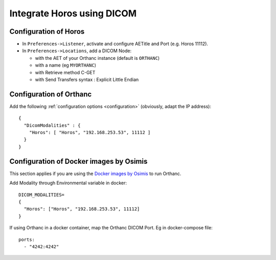 .. _integrate-horos-using-dicom:

Integrate Horos using DICOM
===========================

Configuration of Horos
-----------------------

- In ``Preferences->Listener``, activate and configure AETitle and Port (e.g. Horos 11112).
- In ``Preferences->Locations``, add a DICOM Node:

  - with the AET of your Orthanc instance (default is ``ORTHANC``)
  - with a name (eg ``MYORTHANC``)
  - with Retrieve method C-GET
  - with Send Transfers syntax : Explicit Little Endian


Configuration of Orthanc
------------------------

Add the following :ref:`configuration options <configuration>`
(obviously, adapt the IP address)::

  {
    "DicomModalities" : {
      "Horos": [ "Horos", "192.168.253.53", 11112 ]
    }
  }


Configuration of Docker images by Osimis
----------------------------------------

This section applies if you are using the `Docker images by Osimis
<https://osimis.atlassian.net/wiki/spaces/OKB/pages/26738689/How+to+use+osimis+orthanc+Docker+images>`__
to run Orthanc.

Add Modality through Environmental variable in docker::

  DICOM_MODALITIES=
  {
    "Horos": ["Horos", "192.168.253.53", 11112]
  }

If using Orthanc in a docker container, map the Orthanc DICOM Port. Eg in docker-compose file::

  ports:
    - "4242:4242"
